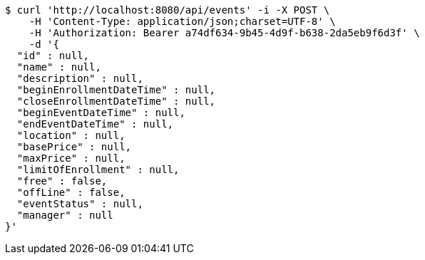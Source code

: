 [source,bash]
----
$ curl 'http://localhost:8080/api/events' -i -X POST \
    -H 'Content-Type: application/json;charset=UTF-8' \
    -H 'Authorization: Bearer a74df634-9b45-4d9f-b638-2da5eb9f6d3f' \
    -d '{
  "id" : null,
  "name" : null,
  "description" : null,
  "beginEnrollmentDateTime" : null,
  "closeEnrollmentDateTime" : null,
  "beginEventDateTime" : null,
  "endEventDateTime" : null,
  "location" : null,
  "basePrice" : null,
  "maxPrice" : null,
  "limitOfEnrollment" : null,
  "free" : false,
  "offLine" : false,
  "eventStatus" : null,
  "manager" : null
}'
----